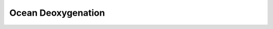 .. _challenge-deoxygenation:

.. rst-class:: hide-me

Ocean Deoxygenation
-------------------

.. grid:: 1 2 2 2
    :class-row: grid-item-row

    .. grid-item::
        :columns: 3
        :class: grid-item-webtitle

        .. image:: ../_static/argopy_logo_5years.png
           :height: 100

    .. grid-item::
        :columns: 9
        :class: grid-item-webtitle-small

        Celebrating argopy 5 years anniversary !


.. grid:: 1

    .. grid-item-card:: Coding challenges > Ocean deoxygenation
        :img-background: ../_static/bg_deox.png
        :img-top: ../_static/icon_deox.svg
        :class-img-top: challenge-img-top
        :class-footer: challenge-footer
        :class-card: challenge-card-large

        :bdg-info-line:`Scientific context`

        Concentrations of dissolved oxygen are decreasing in many areas of the ocean interior and oxygen minimum zones (OMZs) may be expanding. Declining oxygen levels threaten marine life, particularly species that cannot survive in low-oxygen environments, leading to biodiversity loss and habitat shrinkage.

        :bdg-success-line:`Argo`

        Dissolved oxygen concentration is both of biogeochemical and physical oceanographic interest and is the oldest parameter measured by Argo floats after the CTD.

        :bdg-danger-line:`Challenge`

        Participants should propose a Python code to determine what is the largest oxygen concentration **anomaly** ever recorded in one of the OMZ.

        +++
        .. grid:: 2

            .. grid-item::

                .. button-ref:: howto
                    :color: danger
                    :expand:
                    :shadow:
                    :ref-type: ref

                    Submit your code

            .. grid-item::

                .. button-link:: https://biogeochemical-argo.org/scientific-questions-omzs-no3-cycle.php
                    :color: info
                    :expand:

                    More on Argo oxygen data
